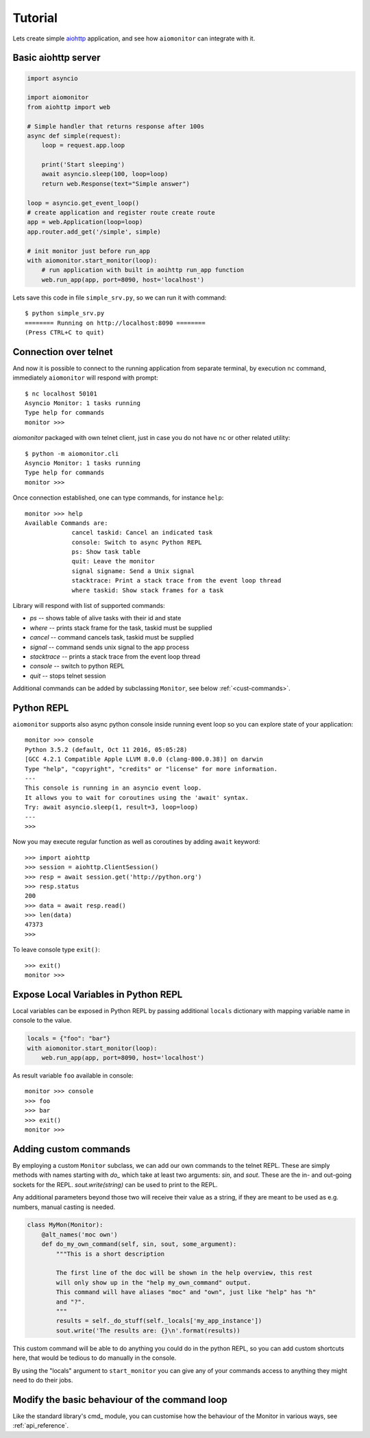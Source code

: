 Tutorial
========

Lets create simple aiohttp_ application, and see how ``aiomonitor`` can
integrate with it.

Basic aiohttp server
--------------------

.. code:: python

    import asyncio

    import aiomonitor
    from aiohttp import web

    # Simple handler that returns response after 100s
    async def simple(request):
        loop = request.app.loop

        print('Start sleeping')
        await asyncio.sleep(100, loop=loop)
        return web.Response(text="Simple answer")

    loop = asyncio.get_event_loop()
    # create application and register route create route
    app = web.Application(loop=loop)
    app.router.add_get('/simple', simple)

    # init monitor just before run_app
    with aiomonitor.start_monitor(loop):
        # run application with built in aoihttp run_app function
        web.run_app(app, port=8090, host='localhost')

Lets save this code in file ``simple_srv.py``, so we can run it with command::

    $ python simple_srv.py
    ======== Running on http://localhost:8090 ========
    (Press CTRL+C to quit)

Connection over telnet
----------------------

And now it is possible to connect to the running application from separate
terminal, by execution ``nc`` command, immediately ``aiomonitor`` will
respond with prompt::

    $ nc localhost 50101
    Asyncio Monitor: 1 tasks running
    Type help for commands
    monitor >>>

*aiomonitor* packaged with own telnet client, just in case you do not have
``nc`` or other related utility::

    $ python -m aiomonitor.cli
    Asyncio Monitor: 1 tasks running
    Type help for commands
    monitor >>>

Once connection established, one can type commands, for instance ``help``::

    monitor >>> help
    Available Commands are:
                 cancel taskid: Cancel an indicated task
                 console: Switch to async Python REPL
                 ps: Show task table
                 quit: Leave the monitor
                 signal signame: Send a Unix signal
                 stacktrace: Print a stack trace from the event loop thread
                 where taskid: Show stack frames for a task

Library will respond with list of supported commands:

* *ps* -- shows table of alive tasks with their id and state
* *where* -- prints stack frame for the task, taskid must be supplied
* *cancel* -- command cancels task, taskid must be supplied
* *signal* -- command sends unix signal to the app process
* *stacktrace* -- prints a stack trace from the event loop thread
* *console* -- switch to python REPL
* *quit* -- stops telnet session

Additional commands can be added by subclassing ``Monitor``, see below :ref:`<cust-commands>`.


Python REPL
-----------

``aiomonitor`` supports also async python console inside running event loop
so you can explore state of your application::

    monitor >>> console
    Python 3.5.2 (default, Oct 11 2016, 05:05:28)
    [GCC 4.2.1 Compatible Apple LLVM 8.0.0 (clang-800.0.38)] on darwin
    Type "help", "copyright", "credits" or "license" for more information.
    ---
    This console is running in an asyncio event loop.
    It allows you to wait for coroutines using the 'await' syntax.
    Try: await asyncio.sleep(1, result=3, loop=loop)
    ---
    >>>

Now you may execute regular function as well as coroutines by
adding ``await`` keyword::

    >>> import aiohttp
    >>> session = aiohttp.ClientSession()
    >>> resp = await session.get('http://python.org')
    >>> resp.status
    200
    >>> data = await resp.read()
    >>> len(data)
    47373
    >>>

To leave console type ``exit()``::

    >>> exit()
    monitor >>>


Expose Local Variables in Python REPL
-------------------------------------

Local variables can be exposed in Python REPL by passing additional
``locals`` dictionary with mapping variable name in console to the value.

.. code:: python

    locals = {"foo": "bar"}
    with aiomonitor.start_monitor(loop):
        web.run_app(app, port=8090, host='localhost')


As result variable ``foo`` available in console::

    monitor >>> console
    >>> foo
    >>> bar
    >>> exit()
    monitor >>>


.. _cust-commands:

Adding custom commands
----------------------

By employing a custom ``Monitor`` subclass, we can add our own commands to the
telnet REPL. These are simply methods with names starting with `do_` which take
at least two arguments: `sin`, and `sout`. These are the in- and out-going
sockets for the REPL. `sout.write(string)` can be used to print to the REPL.

Any additional parameters beyond those two will receive their value as a
string, if they are meant to be used as e.g. numbers, manual casting is needed.

.. code:: python

    class MyMon(Monitor):
        @alt_names('moc own')
        def do_my_own_command(self, sin, sout, some_argument):
            """This is a short description

            The first line of the doc will be shown in the help overview, this rest
            will only show up in the "help my_own_command" output.
            This command will have aliases "moc" and "own", just like "help" has "h"
            and "?".
            """
            results = self._do_stuff(self._locals['my_app_instance'])
            sout.write('The results are: {}\n'.format(results))

This custom command will be able to do anything you could do in the python REPL,
so you can add custom shortcuts here, that would be tedious to do manually in
the console.

By using the "locals" argument to ``start_monitor`` you can give any of your
commands access to anything they might need to do their jobs.

Modify the basic behaviour of the command loop
----------------------------------------------

Like the standard library's cmd_ module, you can customise how the behaviour of the
Monitor in various ways, see :ref:`api_reference`.

.. _aiohttp: https://github.com/KeepSafe/aiohttp
